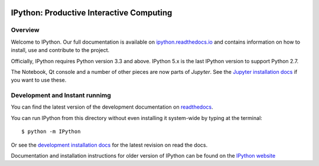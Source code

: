 .. image:: https://codecov.io/github/ipython/ipython/coverage.svg?branch=master
    :target: https://codecov.io/github/ipython/ipython?branch=master

.. image:: https://img.shields.io/pypi/dm/IPython.svg           
    :target: https://pypi.python.org/pypi/ipython

.. image:: https://img.shields.io/pypi/v/IPython.svg            
    :target: https://pypi.python.org/pypi/ipython

.. image:: https://img.shields.io/travis/ipython/ipython.svg    
    :target: https://travis-ci.org/ipython/ipython


===========================================
 IPython: Productive Interactive Computing
===========================================

Overview
========

Welcome to IPython.  Our full documentation is available on `ipython.readthedocs.io
<https://ipython.readthedocs.io/en/stable/>`_ and contains information on how to install, use and
contribute to the project.

Officially, IPython requires Python version 3.3 and above.
IPython 5.x is the last IPython version to support Python 2.7.

The Notebook, Qt console and a number of other pieces are now parts of *Jupyter*.
See the `Jupyter installation docs <http://jupyter.readthedocs.io/en/latest/install.html>`__
if you want to use these.




Development and Instant runnimg
================================

You can find the latest version of the development documentation on `readthedocs
<http://ipython.readthedocs.io/en/latest/>`_. 

You can run IPython from this directory without even installing it system-wide
by typing at the terminal::
    
   $ python -m IPython

Or see the `development installation docs
<http://ipython.readthedocs.io/en/latest/install/install.html#installing-the-development-version>`_
for the latest revision on read the docs. 

Documentation and installation instructions for older version of IPython can be
found on the `IPython website <http://ipython.org/documentation.html>`_
